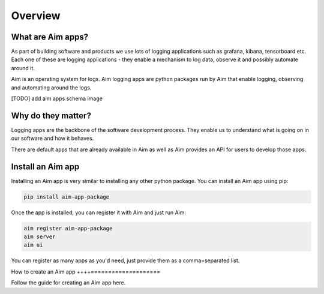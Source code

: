 ########
Overview
########

What are Aim apps?
==================
As part of building software and products we use lots of logging applications such as grafana, kibana, tensorboard etc.
Each one of these are logging applications - they enable a mechanism to log data, observe it and possibly automate around it.

Aim is an operating system for logs. Aim logging apps are python packages run by Aim that enable logging, observing and automating around the logs.

[TODO] add aim apps schema image

Why do they matter?
===================
Logging apps are the backbone of the software development process. 
They enable us to understand what is going on in our software and how it behaves.

There are default apps that are already available in Aim as well as Aim provides an API for users to develop those apps.

Install an Aim app
==================
Installing an Aim app is very similar to installing any other python package.
You can install an Aim app using pip:

.. code-block:: console

  pip install aim-app-package

Once the app is installed, you can register it with Aim and just run Aim:

.. code-block:: console

  aim register aim-app-package
  aim server
  aim ui

You can register as many apps as you'd need, just provide them as a comma=separated list.

How to create an Aim app
++++====================

Follow the guide for creating an Aim app here.